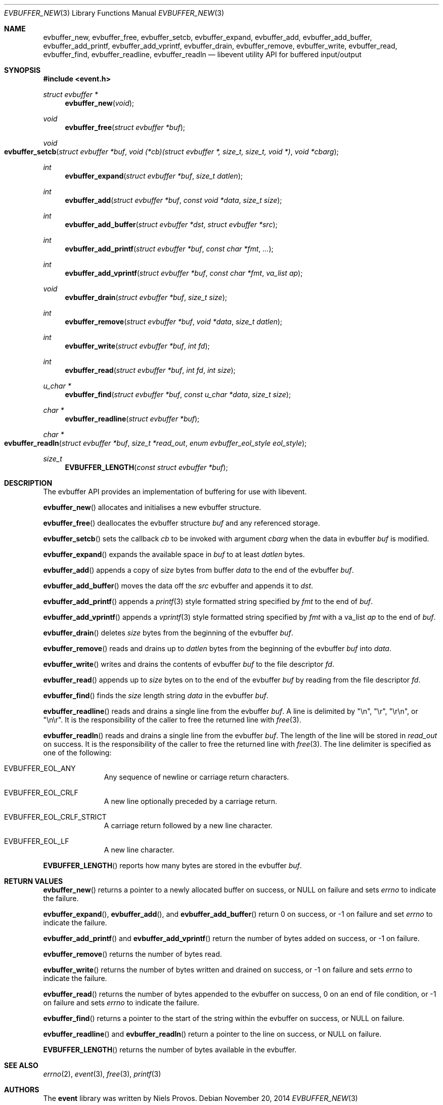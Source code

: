 .\"	$OpenBSD: evbuffer_new.3,v 1.11 2014/11/20 13:39:13 jmc Exp $
.\"
.\" Copyright (c) 2014 David Gwynne <dlg@openbsd.org>
.\"
.\" Permission to use, copy, modify, and distribute this software for any
.\" purpose with or without fee is hereby granted, provided that the above
.\" copyright notice and this permission notice appear in all copies.
.\"
.\" THE SOFTWARE IS PROVIDED "AS IS" AND THE AUTHOR DISCLAIMS ALL WARRANTIES
.\" WITH REGARD TO THIS SOFTWARE INCLUDING ALL IMPLIED WARRANTIES OF
.\" MERCHANTABILITY AND FITNESS. IN NO EVENT SHALL THE AUTHOR BE LIABLE FOR
.\" ANY SPECIAL, DIRECT, INDIRECT, OR CONSEQUENTIAL DAMAGES OR ANY DAMAGES
.\" WHATSOEVER RESULTING FROM LOSS OF USE, DATA OR PROFITS, WHETHER IN AN
.\" ACTION OF CONTRACT, NEGLIGENCE OR OTHER TORTIOUS ACTION, ARISING OUT OF
.\" OR IN CONNECTION WITH THE USE OR PERFORMANCE OF THIS SOFTWARE.
.\"
.Dd $Mdocdate: November 20 2014 $
.Dt EVBUFFER_NEW 3
.Os
.Sh NAME
.Nm evbuffer_new ,
.Nm evbuffer_free ,
.Nm evbuffer_setcb ,
.Nm evbuffer_expand ,
.Nm evbuffer_add ,
.Nm evbuffer_add_buffer ,
.Nm evbuffer_add_printf ,
.Nm evbuffer_add_vprintf ,
.Nm evbuffer_drain ,
.Nm evbuffer_remove ,
.Nm evbuffer_write ,
.Nm evbuffer_read ,
.Nm evbuffer_find ,
.Nm evbuffer_readline ,
.Nm evbuffer_readln
.Nd libevent utility API for buffered input/output
.Sh SYNOPSIS
.In event.h
.Ft "struct evbuffer *"
.Fn "evbuffer_new" "void"
.Ft void
.Fn "evbuffer_free" "struct evbuffer *buf"
.Ft void
.Fo evbuffer_setcb
.Fa "struct evbuffer *buf"
.Fa "void (*cb)(struct evbuffer *, size_t, size_t, void *)"
.Fa "void *cbarg"
.Fc
.Ft int
.Fn "evbuffer_expand" "struct evbuffer *buf" "size_t datlen"
.Ft int
.Fn "evbuffer_add" "struct evbuffer *buf" "const void *data" "size_t size"
.Ft int
.Fn "evbuffer_add_buffer" "struct evbuffer *dst" "struct evbuffer *src"
.Ft int
.Fn "evbuffer_add_printf" "struct evbuffer *buf" "const char *fmt" "..."
.Ft int
.Fn "evbuffer_add_vprintf" "struct evbuffer *buf" "const char *fmt" "va_list ap"
.Ft void
.Fn "evbuffer_drain" "struct evbuffer *buf" "size_t size"
.Ft int
.Fn "evbuffer_remove" "struct evbuffer *buf" "void *data" "size_t datlen"
.Ft int
.Fn "evbuffer_write" "struct evbuffer *buf" "int fd"
.Ft int
.Fn "evbuffer_read" "struct evbuffer *buf" "int fd" "int size"
.Ft "u_char *"
.Fn "evbuffer_find" "struct evbuffer *buf" "const u_char *data" "size_t size"
.Ft "char *"
.Fn "evbuffer_readline" "struct evbuffer *buf"
.Ft "char *"
.Fo evbuffer_readln
.Fa "struct evbuffer *buf"
.Fa "size_t *read_out"
.Fa "enum evbuffer_eol_style eol_style"
.Fc
.Ft size_t
.Fn "EVBUFFER_LENGTH" "const struct evbuffer *buf"
.Sh DESCRIPTION
The evbuffer API provides an implementation of buffering for use with
libevent.
.Pp
.Fn evbuffer_new
allocates and initialises a new evbuffer structure.
.Pp
.Fn evbuffer_free
deallocates the evbuffer structure
.Fa buf
and any referenced storage.
.Pp
.Fn evbuffer_setcb
sets the callback
.Fa cb
to be invoked with argument
.Fa cbarg
when the data in evbuffer
.Fa buf
is modified.
.Pp
.Fn evbuffer_expand
expands the available space in
.Fa buf
to at least
.Fa datlen
bytes.
.Pp
.Fn evbuffer_add
appends a copy of
.Fa size
bytes from buffer
.Fa data
to the end of the evbuffer
.Fa buf .
.Pp
.Fn evbuffer_add_buffer
moves the data off the
.Fa src
evbuffer and appends it to
.Fa dst .
.Pp
.Fn evbuffer_add_printf
appends a
.Xr printf 3
style formatted string specified by
.Fa fmt
to the end of
.Fa buf .
.Pp
.Fn evbuffer_add_vprintf
appends a
.Xr vprintf 3
style formatted string specified by
.Fa fmt
with a va_list
.Fa ap
to the end of
.Fa buf .
.Pp
.Fn evbuffer_drain
deletes
.Fa size
bytes from the beginning of the evbuffer
.Fa buf .
.Pp
.Fn evbuffer_remove
reads and drains up to
.Fa datlen
bytes from the beginning of the evbuffer
.Fa buf
into
.Fa data .
.Pp
.Fn evbuffer_write
writes and drains the contents of evbuffer
.Fa buf
to the file descriptor
.Fa fd .
.Pp
.Fn evbuffer_read
appends up to
.Fa size
bytes on to the end of the evbuffer
.Fa buf
by reading from the file descriptor
.Fa fd .
.Pp
.Fn evbuffer_find
finds the
.Fa size
length string
.Fa data
in the evbuffer
.Fa buf .
.Pp
.Fn evbuffer_readline
reads and drains a single line from the evbuffer
.Fa buf .
A line is delimited by "\en", "\er", "\er\en", or "\en\er".
It is the responsibility of the caller to free the returned line with
.Xr free 3 .
.Pp
.Fn evbuffer_readln
reads and drains a single line from the evbuffer
.Fa buf .
The length of the line will be stored in
.Fa read_out
on success.
It is the responsibility of the caller to free the returned line with
.Xr free 3 .
The line delimiter is specified as one of the following:
.Bl -tag -width xxx -offset indent
.It Dv EVBUFFER_EOL_ANY
Any sequence of newline or carriage return characters.
.It Dv EVBUFFER_EOL_CRLF
A new line optionally preceded by a carriage return.
.It Dv EVBUFFER_EOL_CRLF_STRICT
A carriage return followed by a new line character.
.It Dv EVBUFFER_EOL_LF
A new line character.
.El
.Pp
.Fn EVBUFFER_LENGTH
reports how many bytes are stored in the evbuffer
.Fa buf .
.Sh RETURN VALUES
.Fn evbuffer_new
returns a pointer to a newly allocated buffer on success,
or
.Dv NULL
on failure and sets
.Va errno
to indicate the failure.
.Pp
.Fn evbuffer_expand ,
.Fn evbuffer_add ,
and
.Fn evbuffer_add_buffer
return 0 on success,
or -1 on failure and set
.Va errno
to indicate the failure.
.Pp
.Fn evbuffer_add_printf
and
.Fn evbuffer_add_vprintf
return the number of bytes added on success,
or -1 on failure.
.Pp
.Fn evbuffer_remove
returns the number of bytes read.
.Pp
.Fn evbuffer_write
returns the number of bytes written and drained on success,
or -1 on failure and sets
.Va errno
to indicate the failure.
.Pp
.Fn evbuffer_read
returns the number of bytes appended to the evbuffer on success,
0 on an end of file condition,
or -1 on failure and sets
.Va errno
to indicate the failure.
.Pp
.Fn evbuffer_find
returns a pointer to the start of the string within the evbuffer on success,
or
.Dv NULL
on failure.
.Pp
.Fn evbuffer_readline
and
.Fn evbuffer_readln
return a pointer to the line on success,
or
.Dv NULL
on failure.
.Pp
.Fn EVBUFFER_LENGTH
returns the number of bytes available in the evbuffer.
.Sh SEE ALSO
.Xr errno 2 ,
.Xr event 3 ,
.Xr free 3 ,
.Xr printf 3
.Sh AUTHORS
The
.Nm event
library was written by
.An Niels Provos .
